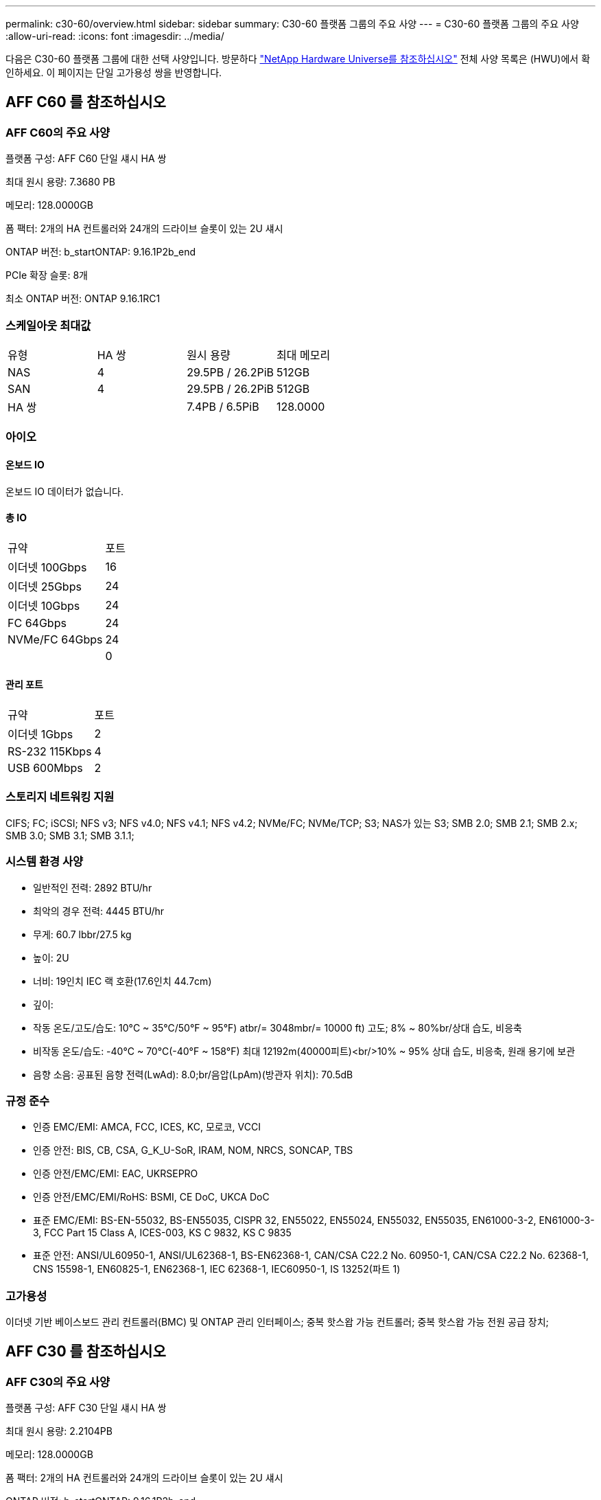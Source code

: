 ---
permalink: c30-60/overview.html 
sidebar: sidebar 
summary: C30-60 플랫폼 그룹의 주요 사양 
---
= C30-60 플랫폼 그룹의 주요 사양
:allow-uri-read: 
:icons: font
:imagesdir: ../media/


[role="lead"]
다음은 C30-60 플랫폼 그룹에 대한 선택 사양입니다.  방문하다 https://hwu.netapp.com["NetApp Hardware Universe를 참조하십시오"^] 전체 사양 목록은 (HWU)에서 확인하세요.  이 페이지는 단일 고가용성 쌍을 반영합니다.



== AFF C60 를 참조하십시오



=== AFF C60의 주요 사양

플랫폼 구성: AFF C60 단일 섀시 HA 쌍

최대 원시 용량: 7.3680 PB

메모리: 128.0000GB

폼 팩터: 2개의 HA 컨트롤러와 24개의 드라이브 슬롯이 있는 2U 섀시

ONTAP 버전: b_startONTAP: 9.16.1P2b_end

PCIe 확장 슬롯: 8개

최소 ONTAP 버전: ONTAP 9.16.1RC1



=== 스케일아웃 최대값

|===


| 유형 | HA 쌍 | 원시 용량 | 최대 메모리 


| NAS | 4 | 29.5PB / 26.2PiB | 512GB 


| SAN | 4 | 29.5PB / 26.2PiB | 512GB 


| HA 쌍 |  | 7.4PB / 6.5PiB | 128.0000 
|===


=== 아이오



==== 온보드 IO

온보드 IO 데이터가 없습니다.



==== 총 IO

|===


| 규약 | 포트 


| 이더넷 100Gbps | 16 


| 이더넷 25Gbps | 24 


| 이더넷 10Gbps | 24 


| FC 64Gbps | 24 


| NVMe/FC 64Gbps | 24 


|  | 0 
|===


==== 관리 포트

|===


| 규약 | 포트 


| 이더넷 1Gbps | 2 


| RS-232 115Kbps | 4 


| USB 600Mbps | 2 
|===


=== 스토리지 네트워킹 지원

CIFS; FC; iSCSI; NFS v3; NFS v4.0; NFS v4.1; NFS v4.2; NVMe/FC; NVMe/TCP; S3; NAS가 있는 S3; SMB 2.0; SMB 2.1; SMB 2.x; SMB 3.0; SMB 3.1; SMB 3.1.1;



=== 시스템 환경 사양

* 일반적인 전력: 2892 BTU/hr
* 최악의 경우 전력: 4445 BTU/hr
* 무게: 60.7 lbbr/27.5 kg
* 높이: 2U
* 너비: 19인치 IEC 랙 호환(17.6인치 44.7cm)
* 깊이:
* 작동 온도/고도/습도: 10°C ~ 35°C/50°F ~ 95°F) atbr/= 3048mbr/= 10000 ft) 고도; 8% ~ 80%br/상대 습도, 비응축
* 비작동 온도/습도: -40°C ~ 70°C(-40°F ~ 158°F) 최대 12192m(40000피트)<br/>10% ~ 95% 상대 습도, 비응축, 원래 용기에 보관
* 음향 소음: 공표된 음향 전력(LwAd): 8.0;br/음압(LpAm)(방관자 위치): 70.5dB




=== 규정 준수

* 인증 EMC/EMI: AMCA, FCC, ICES, KC, 모로코, VCCI
* 인증 안전: BIS, CB, CSA, G_K_U-SoR, IRAM, NOM, NRCS, SONCAP, TBS
* 인증 안전/EMC/EMI: EAC, UKRSEPRO
* 인증 안전/EMC/EMI/RoHS: BSMI, CE DoC, UKCA DoC
* 표준 EMC/EMI: BS-EN-55032, BS-EN55035, CISPR 32, EN55022, EN55024, EN55032, EN55035, EN61000-3-2, EN61000-3-3, FCC Part 15 Class A, ICES-003, KS C 9832, KS C 9835
* 표준 안전: ANSI/UL60950-1, ANSI/UL62368-1, BS-EN62368-1, CAN/CSA C22.2 No. 60950-1, CAN/CSA C22.2 No. 62368-1, CNS 15598-1, EN60825-1, EN62368-1, IEC 62368-1, IEC60950-1, IS 13252(파트 1)




=== 고가용성

이더넷 기반 베이스보드 관리 컨트롤러(BMC) 및 ONTAP 관리 인터페이스; 중복 핫스왑 가능 컨트롤러; 중복 핫스왑 가능 전원 공급 장치;



== AFF C30 를 참조하십시오



=== AFF C30의 주요 사양

플랫폼 구성: AFF C30 단일 섀시 HA 쌍

최대 원시 용량: 2.2104PB

메모리: 128.0000GB

폼 팩터: 2개의 HA 컨트롤러와 24개의 드라이브 슬롯이 있는 2U 섀시

ONTAP 버전: b_startONTAP: 9.16.1P2b_end

PCIe 확장 슬롯: 8개

최소 ONTAP 버전: ONTAP 9.16.1RC1



=== 스케일아웃 최대값

|===


| 유형 | HA 쌍 | 원시 용량 | 최대 메모리 


| NAS | 4 | 8.8페타바이트 / 7.9파이바이트 | 512GB 


| SAN | 4 | 8.8페타바이트 / 7.9파이바이트 | 512GB 


| HA 쌍 |  | 2.2PB / 2.0PiB | 128.0000 
|===


=== 아이오



==== 온보드 IO

온보드 IO 데이터가 없습니다.



==== 총 IO

|===


| 규약 | 포트 


| 이더넷 100Gbps | 16 


| 이더넷 25Gbps | 24 


| 이더넷 10Gbps | 24 


| FC 64Gbps | 24 


| NVMe/FC 64Gbps | 24 


|  | 0 
|===


==== 관리 포트

|===


| 규약 | 포트 


| 이더넷 1Gbps | 2 


| RS-232 115Kbps | 4 


| USB 600Mbps | 2 
|===


=== 스토리지 네트워킹 지원

CIFS; FC; iSCSI; NFS v3; NFS v4.0; NFS v4.1; NFS v4.2; NVMe/FC; NVMe/TCP; S3; NAS가 있는 S3; SMB 2.0; SMB 2.1; SMB 2.x; SMB 3.0; SMB 3.1; SMB 3.1.1;



=== 시스템 환경 사양

* 일반적인 전력: 2892 BTU/hr
* 최악의 경우 전력: 4445 BTU/hr
* 무게: 60.7 lbbr/27.5 kg
* 높이: 2U
* 너비: 19인치 IEC 랙 호환(17.6인치 44.7cm)
* 깊이:
* 작동 온도/고도/습도: 10°C ~ 35°C/50°F ~ 95°F) atbr/= 3048mbr/= 10000 ft) 고도; 8% ~ 80%br/상대 습도, 비응축
* 비작동 온도/습도: -40°C ~ 70°C(-40°F ~ 158°F) 최대 12192m(40000피트)<br/>10% ~ 95% 상대 습도, 비응축, 원래 용기에 보관
* 음향 소음: 공표된 음향 전력(LwAd): 8.0;br/음압(LpAm)(방관자 위치): 70.5dB




=== 규정 준수

* 인증 EMC/EMI: AMCA, FCC, ICES, KC, 모로코, VCCI
* 인증 안전: BIS, CB, CSA, G_K_U-SoR, IRAM, NOM, NRCS, SONCAP, TBS
* 인증 안전/EMC/EMI: EAC, UKRSEPRO
* 인증 안전/EMC/EMI/RoHS: BSMI, CE DoC, UKCA DoC
* 표준 EMC/EMI: BS-EN-55032, BS-EN55035, CISPR 32, EN55022, EN55024, EN55032, EN55035, EN61000-3-2, EN61000-3-3, FCC Part 15 Class A, ICES-003, KS C 9832, KS C 9835
* 표준 안전: ANSI/UL60950-1, ANSI/UL62368-1, BS-EN62368-1, CAN/CSA C22.2 No. 60950-1, CAN/CSA C22.2 No. 62368-1, CNS 15598-1, EN60825-1, EN62368-1, IEC 62368-1, IEC60950-1, IS 13252(파트 1)




=== 고가용성

이더넷 기반 베이스보드 관리 컨트롤러(BMC) 및 ONTAP 관리 인터페이스; 중복 핫스왑 가능 컨트롤러; 중복 핫스왑 가능 전원 공급 장치;
